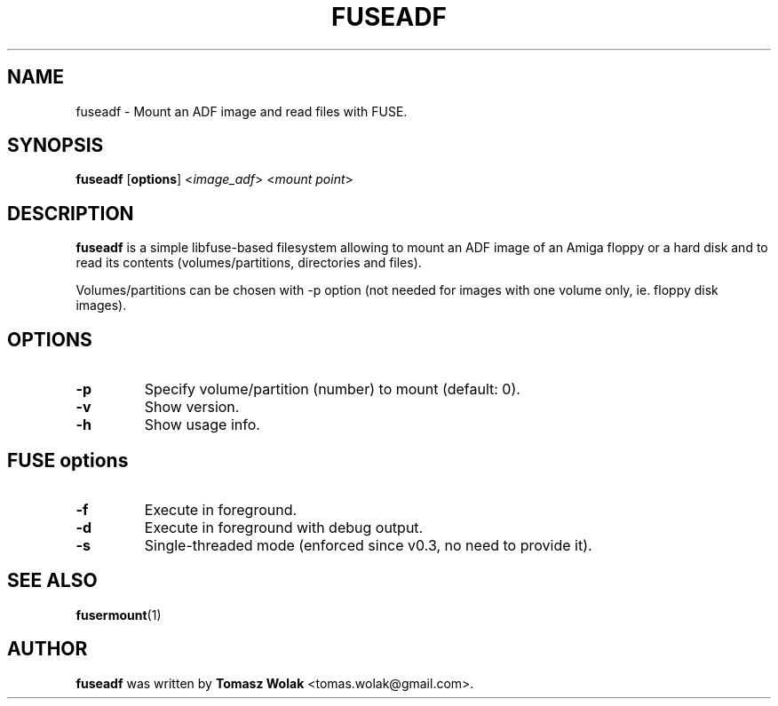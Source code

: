 .TH FUSEADF 1 "Nov 2022"
.SH NAME
fuseadf \- Mount an ADF image and read files with FUSE.
.SH SYNOPSIS
.B fuseadf
[\fBoptions\fR] <\fIimage_adf\fR> <\fImount point\fR>
.SH DESCRIPTION
\fBfuseadf\fR is a simple libfuse-based filesystem allowing to mount
an ADF image of an Amiga floppy or a hard disk and to read its contents
(volumes/partitions, directories and files).
.PP
Volumes/partitions can be chosen with -p option (not needed for images with
one volume only, ie. floppy disk images).
.
.SH OPTIONS
.TP
.B \-p
Specify volume/partition (number) to mount (default: 0).
.TP
.B \-v
Show version.
.TP
.B \-h
Show usage info.
.SH FUSE options
.TP
.B \-f
Execute in foreground.
.TP
.B \-d
Execute in foreground with debug output.
.TP
.B \-s
Single-threaded mode (enforced since v0.3, no need to provide it).
.SH SEE ALSO
.BR fusermount (1)
.SH AUTHOR
\fBfuseadf\fR was written by \fBTomasz Wolak\fR <tomas.wolak@gmail.com>.
.PP
